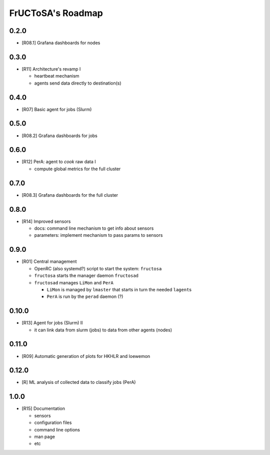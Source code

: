 ##################
FrUCToSA's Roadmap
##################

*****
0.2.0
*****

* [R08.1] Grafana dashboards for nodes

  
*****
0.3.0
*****

* [R11] Architecture's revamp I

  * heartbeat mechanism
  * agents send data directly to destination(s)

    
*****
0.4.0
*****

* [R07] Basic agent for jobs (Slurm)

  
*****
0.5.0
*****

* [R08.2] Grafana dashboards for jobs

  
*****
0.6.0
*****

* [R12] PerA: agent to *cook* raw data I

  * compute global metrics for the full cluster

    
*****
0.7.0
*****

* [R08.3] Grafana dashboards for the full cluster

  
*****
0.8.0
*****

* [R14] Improved sensors

  * docs: command line mechanism to get info about sensors
  * parameters: implement mechanism to pass params to sensors

    
*****
0.9.0
*****

* [R01] Central management

  * OpenRC (also systemd?) script to start the system: ``fructosa``
  * ``fructosa`` starts the manager daemon ``fructosad``
  * ``fructosad`` manages ``LiMon`` and ``PerA``

    * ``LiMon`` is managed by ``lmaster`` that starts in turn the needed ``lagent``\ s
    * ``PerA`` is run by the ``perad`` daemon (?)

      
******
0.10.0
******

* [R13] Agent for jobs (Slurm) II

  * it can link data from slurm (jobs) to data from other agents (nodes)

  
******
0.11.0
******

* [R09] Automatic generation of plots for HKHLR and loewemon


******
0.12.0
******

* [R] ML analysis of collected data to classify jobs (PerA)


*****
1.0.0
*****

* [R15] Documentation

  * sensors
  * configuration files
  * command line options
  * man page
  * etc



